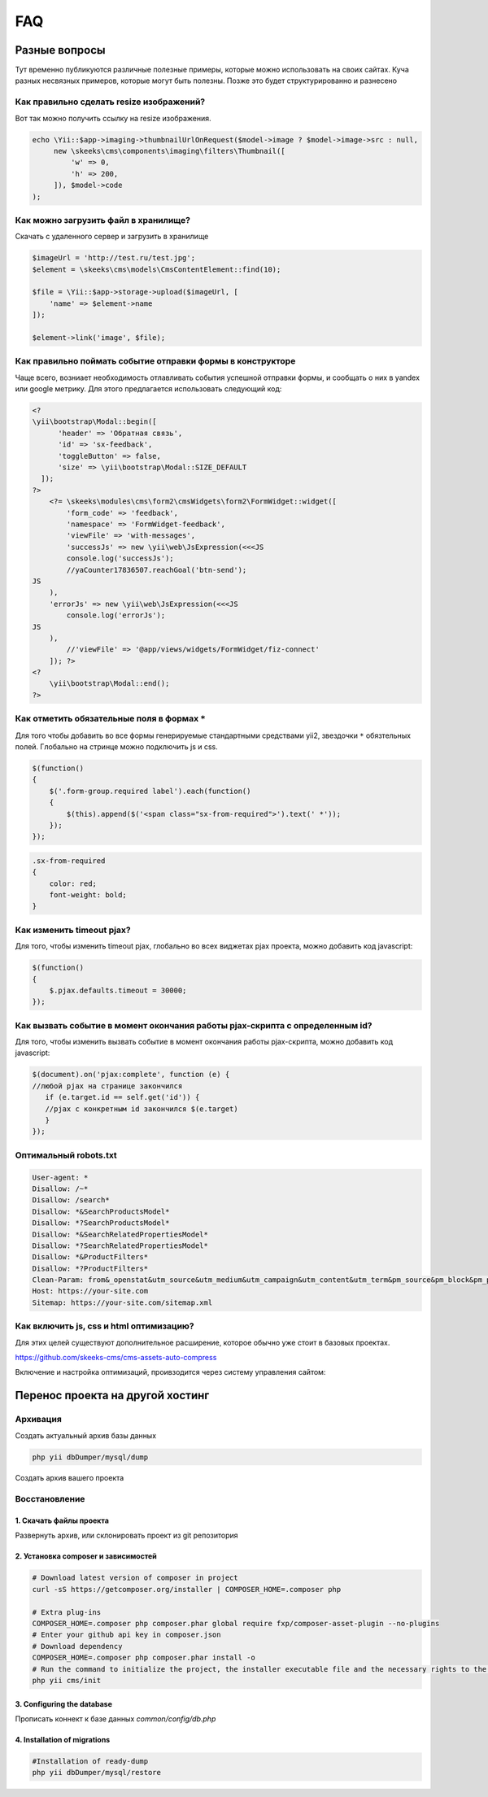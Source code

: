 ===
FAQ
===

Разные вопросы
==============

Тут временно публикуются различные полезные примеры, которые можно использовать на своих сайтах.
Куча разных несвязных примеров, которые могут быть полезны. Позже это будет структурированно и разнесено

Как правильно сделать resize изображений?
-----------------------------------------

Вот так можно получить ссылку на resize изображения.

.. code-block:: php

    echo \Yii::$app->imaging->thumbnailUrlOnRequest($model->image ? $model->image->src : null,
         new \skeeks\cms\components\imaging\filters\Thumbnail([
             'w' => 0,
             'h' => 200,
         ]), $model->code
    );


Как можно загрузить файл в хранилище?
-------------------------------------

Скачать с удаленного сервер и загрузить в хранилище

.. code-block:: php

    $imageUrl = 'http://test.ru/test.jpg';
    $element = \skeeks\cms\models\CmsContentElement::find(10);

    $file = \Yii::$app->storage->upload($imageUrl, [
        'name' => $element->name
    ]);

    $element->link('image', $file);


Как правильно поймать событие отправки формы в конструкторе
-----------------------------------------------------------

Чаще всего, возниает необходимость отлавливать события успешной отправки формы, и сообщать о них в yandex или google метрику.
Для этого предлагается использовать следующий код:

.. code-block:: php

    <?
    \yii\bootstrap\Modal::begin([
          'header' => 'Обратная связь',
          'id' => 'sx-feedback',
          'toggleButton' => false,
          'size' => \yii\bootstrap\Modal::SIZE_DEFAULT
      ]);
    ?>
        <?= \skeeks\modules\cms\form2\cmsWidgets\form2\FormWidget::widget([
            'form_code' => 'feedback',
            'namespace' => 'FormWidget-feedback',
            'viewFile' => 'with-messages',
            'successJs' => new \yii\web\JsExpression(<<<JS
            console.log('successJs');
            //yaCounter17836507.reachGoal('btn-send');
    JS
        ),
        'errorJs' => new \yii\web\JsExpression(<<<JS
            console.log('errorJs');
    JS
        ),
            //'viewFile' => '@app/views/widgets/FormWidget/fiz-connect'
        ]); ?>
    <?
        \yii\bootstrap\Modal::end();
    ?>



Как отметить обязательные поля в формах ``*``
---------------------------------------------

Для того чтобы добавить во все формы генерируемые стандартными средствами yii2, звездочки ``*`` обязтельных полей. Глобально на стринце можно подключить js и css.

.. code-block:: js

    $(function()
    {
        $('.form-group.required label').each(function()
        {
            $(this).append($('<span class="sx-from-required">').text(' *'));
        });
    });

.. code-block:: css

    .sx-from-required
    {
        color: red;
        font-weight: bold;
    }


Как изменить timeout pjax?
--------------------------

Для того, чтобы изменить timeout pjax, глобально во всех виджетах pjax проекта, можно добавить код javascript:

.. code-block:: js

    $(function()
    {
        $.pjax.defaults.timeout = 30000;
    });
    
Как вызвать событие в момент окончания работы pjax-скрипта с определенным id?
--------------------------

Для того, чтобы изменить вызвать событие в момент окончания работы pjax-скрипта, можно добавить код javascript:

.. code-block:: js

    $(document).on('pjax:complete', function (e) { 
    //любой pjax на странице закончился
       if (e.target.id == self.get('id')) { 
       //pjax с конкретным id закончился $(e.target)
       } 
    });


Оптимальный robots.txt
----------------------

.. code-block:: bash

    User-agent: *
    Disallow: /~*
    Disallow: /search*
    Disallow: *&SearchProductsModel*
    Disallow: *?SearchProductsModel*
    Disallow: *&SearchRelatedPropertiesModel*
    Disallow: *?SearchRelatedPropertiesModel*
    Disallow: *&ProductFilters*
    Disallow: *?ProductFilters*
    Clean-Param: from&_openstat&utm_source&utm_medium&utm_campaign&utm_content&utm_term&pm_source&pm_block&pm_position&clid&yclid&ymclid&frommarket&text
    Host: https://your-site.com
    Sitemap: https://your-site.com/sitemap.xml

Как включить js, css и html оптимизацию?
----------------------------------------

Для этих целей существуют дополнительное расширение, которое обычно уже стоит в базовых проектах.

`https://github.com/skeeks-cms/cms-assets-auto-compress <https://github.com/skeeks-cms/cms-assets-auto-compress>`_

Включение и настройка оптимизаций, проивзодится через систему управления сайтом:

.. figure:: _static/screen/faq/js-css-compress.png
       :width: 300 px
       :align: center
       :alt: SkeekS CMS


Перенос проекта на другой хостинг
=================================

Архивация
---------

Создать актуальный архив базы данных

.. code-block:: bash

    php yii dbDumper/mysql/dump

Создать архив вашего проекта



Восстановление
--------------

1. Скачать файлы проекта
~~~~~~~~~~~~~~~~~~~~~~~~
Развернуть архив, или склонировать проект из git репозитория

2. Установка composer и зависимостей
~~~~~~~~~~~~~~~~~~~~~~~~~~~~~~~~~~~~

.. code-block:: bash

    # Download latest version of composer in project
    curl -sS https://getcomposer.org/installer | COMPOSER_HOME=.composer php

    # Extra plug-ins
    COMPOSER_HOME=.composer php composer.phar global require fxp/composer-asset-plugin --no-plugins
    # Enter your github api key in composer.json
    # Download dependency
    COMPOSER_HOME=.composer php composer.phar install -o
    # Run the command to initialize the project, the installer executable file and the necessary rights to the directory
    php yii cms/init

3. Configuring the database
~~~~~~~~~~~~~~~~~~~~~~~~~~~
Прописать коннект к базе данных `common/config/db.php`

4. Installation of migrations
~~~~~~~~~~~~~~~~~~~~~~~~~~~~~

.. code-block:: bash

    #Installation of ready-dump
    php yii dbDumper/mysql/restore

